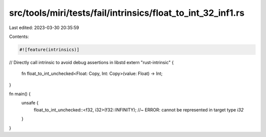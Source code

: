 src/tools/miri/tests/fail/intrinsics/float_to_int_32_inf1.rs
============================================================

Last edited: 2023-03-30 20:35:59

Contents:

.. code-block:: rs

    #![feature(intrinsics)]

// Directly call intrinsic to avoid debug assertions in libstd
extern "rust-intrinsic" {
    fn float_to_int_unchecked<Float: Copy, Int: Copy>(value: Float) -> Int;
}

fn main() {
    unsafe {
        float_to_int_unchecked::<f32, i32>(f32::INFINITY); //~ ERROR: cannot be represented in target type `i32`
    }
}


